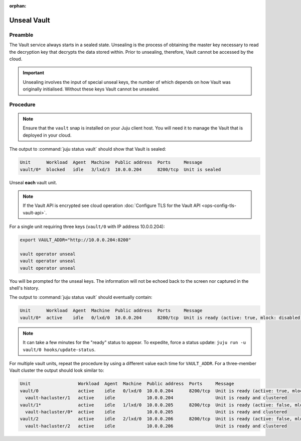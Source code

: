 :orphan:

============
Unseal Vault
============

Preamble
--------

The Vault service always starts in a sealed state. Unsealing is the process of
obtaining the master key necessary to read the decryption key that decrypts the
data stored within. Prior to unsealing, therefore, Vault cannot be accessed by
the cloud.

.. important::

   Unsealing involves the input of special unseal keys, the number of which
   depends on how Vault was originally initialised. Without these keys Vault
   cannot be unsealed.

Procedure
---------

.. note::

   Ensure that the ``vault`` snap is installed on your Juju client host. You
   will need it to manage the Vault that is deployed in your cloud.

The output to :command:`juju status vault` should show that Vault is sealed:

.. code-block:: console

   Unit      Workload  Agent  Machine  Public address  Ports     Message
   vault/0*  blocked   idle   3/lxd/3  10.0.0.204      8200/tcp  Unit is sealed

Unseal **each** vault unit.

.. note::

   If the Vault API is encrypted see cloud operation :doc:`Configure TLS for
   the Vault API <ops-config-tls-vault-api>`.

For a single unit requiring three keys (``vault/0`` with IP address
10.0.0.204):

.. code-block:: none

   export VAULT_ADDR="http://10.0.0.204:8200"

   vault operator unseal
   vault operator unseal
   vault operator unseal

You will be prompted for the unseal keys. The information will not be echoed
back to the screen nor captured in the shell's history.

The output to :command:`juju status vault` should eventually contain:

.. code-block:: console

   Unit      Workload  Agent  Machine  Public address  Ports     Message
   vault/0*  active    idle   0/lxd/0  10.0.0.204      8200/tcp  Unit is ready (active: true, mlock: disabled)

.. note::

   It can take a few minutes for the "ready" status to appear. To expedite,
   force a status update: ``juju run -u vault/0 hooks/update-status``.

For multiple vault units, repeat the procedure by using a different value each
time for ``VAULT_ADDR``. For a three-member Vault cluster the output should
look similar to:

.. code-block:: console

   Unit                  Workload  Agent  Machine  Public address  Ports     Message
   vault/0               active    idle   0/lxd/0  10.0.0.204      8200/tcp  Unit is ready (active: true, mlock: disabled)
     vault-hacluster/1   active    idle            10.0.0.204                Unit is ready and clustered
   vault/1*              active    idle   1/lxd/0  10.0.0.205      8200/tcp  Unit is ready (active: false, mlock: disabled)
     vault-hacluster/0*  active    idle            10.0.0.205                Unit is ready and clustered
   vault/2               active    idle   2/lxd/0  10.0.0.206      8200/tcp  Unit is ready (active: false, mlock: disabled)
     vault-hacluster/2   active    idle            10.0.0.206                Unit is ready and clustered
